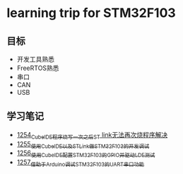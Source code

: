 * learning trip for STM32F103
** 目标
- 开发工具熟悉
- FreeRTOS熟悉
- 串口
- CAN
- USB
** 学习笔记
- [[https://blog.csdn.net/grey_csdn/article/details/125039579][1254_CubeIDE程序烧写一次之后ST link无法再次烧程序解决]]
- [[https://blog.csdn.net/grey_csdn/article/details/125053044][1255_使用CubeIDE以及STLink做STM32F103的开发调试]]
- [[https://blog.csdn.net/grey_csdn/article/details/125089452][1256_使用CubeIDE配置STM32F103的GPIO并驱动LDE测试]]
- [[https://blog.csdn.net/grey_csdn/article/details/125089499][1257_借助于Arduino调试STM32F103的UART串口功能]]
